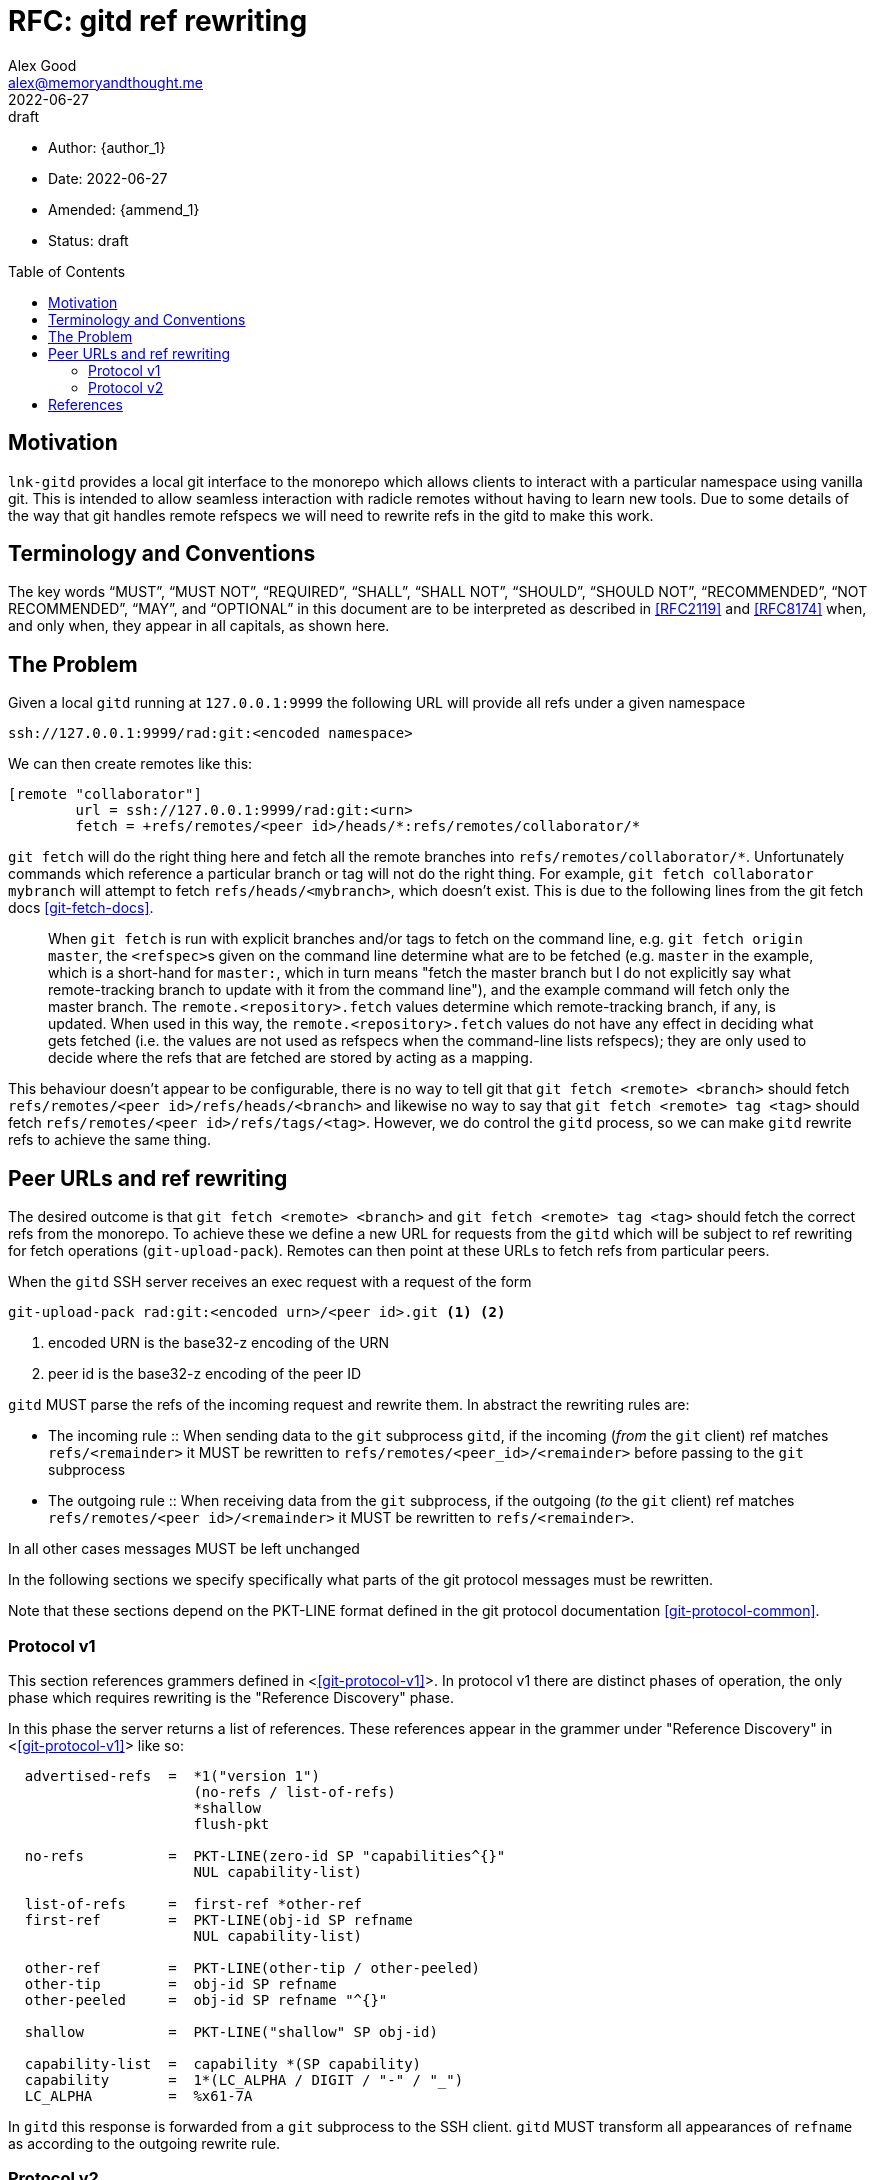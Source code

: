 = RFC: gitd ref rewriting
Alex Good <alex@memoryandthought.me>;
+
:revdate: 2022-06-27
:revremark: draft
:toc: preamble
:stem:

* Author: {author_1}
* Date: {revdate}
* Amended: {ammend_1}
* Status: {revremark}

== Motivation

`lnk-gitd` provides a local git interface to the monorepo which allows clients
to interact with a particular namespace using vanilla git. This is intended to
allow seamless interaction with radicle remotes without having to learn new
tools. Due to some details of the way that git handles remote refspecs we will
need to rewrite refs in the gitd to make this work.

== Terminology and Conventions

The key words "`MUST`", "`MUST NOT`", "`REQUIRED`", "`SHALL`", "`SHALL NOT`",
"`SHOULD`", "`SHOULD NOT`", "`RECOMMENDED`", "`NOT RECOMMENDED`", "`MAY`", and
"`OPTIONAL`" in this document are to be interpreted as described in <<RFC2119>>
and <<RFC8174>> when, and only when, they appear in all capitals, as shown here.

== The Problem

Given a local `gitd` running at `127.0.0.1:9999` the following URL will provide
all refs under a given namespace

[source]
----
ssh://127.0.0.1:9999/rad:git:<encoded namespace>
----

We can then create remotes like this:

[source]
----
[remote "collaborator"]
	url = ssh://127.0.0.1:9999/rad:git:<urn>
	fetch = +refs/remotes/<peer id>/heads/*:refs/remotes/collaborator/*
----

`git fetch` will do the right thing here and fetch all the remote branches into
`refs/remotes/collaborator/*`. Unfortunately commands which reference a
particular branch or tag will not do the right thing. For example, `git fetch
collaborator mybranch` will attempt to fetch `refs/heads/<mybranch>`, which
doesn't exist. This is due to the following lines from the git fetch docs
<<git-fetch-docs>>.

[quote]
When `git fetch` is run with explicit branches and/or tags to fetch on the
command line, e.g. `git fetch origin master`, the ``<refspec>``s given on the
command line determine what are to be fetched (e.g. `master` in the example,
which is a short-hand for `master:`, which in turn means "fetch the master
branch but I do not explicitly say what remote-tracking branch to update with it
from the command line"), and the example command will fetch only the master
branch. The `remote.<repository>.fetch` values determine which remote-tracking
branch, if any, is updated. When used in this way, the
`remote.<repository>.fetch` values do not have any effect in deciding what gets
fetched (i.e. the values are not used as refspecs when the command-line lists
refspecs); they are only used to decide where the refs that are fetched are
stored by acting as a mapping.

This behaviour doesn't appear to be configurable, there is no way to tell git
that `git fetch <remote> <branch>` should fetch `refs/remotes/<peer
id>/refs/heads/<branch>` and likewise no way to say that `git fetch <remote> tag
<tag>` should fetch `refs/remotes/<peer id>/refs/tags/<tag>`. However, we do
control the `gitd` process, so we can make `gitd` rewrite refs to achieve the
same thing.

== Peer URLs and ref rewriting

The desired outcome is that `git fetch <remote> <branch>` and `git fetch
<remote> tag <tag>` should fetch the correct refs from the monorepo. To achieve
these we define a new URL for requests from the `gitd` which will be subject to
ref rewriting for fetch operations (`git-upload-pack`). Remotes can then point
at these URLs to fetch refs from particular peers.

When the `gitd` SSH server receives an exec request with a request of the form

[source]
----
git-upload-pack rad:git:<encoded urn>/<peer id>.git <1> <2>
----
<1> encoded URN is the base32-z encoding of the URN
<2> peer id is the base32-z encoding of the peer ID

`gitd` MUST parse the refs of the incoming request and rewrite them. In abstract
the rewriting rules are:

* The incoming rule :: When sending data to the `git` subprocess `gitd`, if the
  incoming (_from_ the `git` client) ref matches `refs/<remainder>` it MUST be
  rewritten to `refs/remotes/<peer_id>/<remainder>` before passing to the `git`
  subprocess
* The outgoing rule :: When receiving data from the `git` subprocess, if the
  outgoing (_to_ the `git` client) ref matches `refs/remotes/<peer
  id>/<remainder>` it MUST be rewritten to `refs/<remainder>`.

In all other cases messages MUST be left unchanged

In the following sections we specify specifically what parts of the git protocol
messages must be rewritten.

Note that these sections depend on the PKT-LINE format defined in the git
protocol documentation <<git-protocol-common>>.


=== Protocol v1

This section references grammers defined in <<<git-protocol-v1>>>. In protocol
v1 there are distinct phases of operation, the only phase which requires
rewriting is the "Reference Discovery" phase.

In this phase the server returns a list of references. These references appear
in the grammer under "Reference Discovery" in <<<git-protocol-v1>>> like so:

[source]
----
  advertised-refs  =  *1("version 1")
		      (no-refs / list-of-refs)
		      *shallow
		      flush-pkt

  no-refs          =  PKT-LINE(zero-id SP "capabilities^{}"
		      NUL capability-list)

  list-of-refs     =  first-ref *other-ref
  first-ref        =  PKT-LINE(obj-id SP refname
		      NUL capability-list)

  other-ref        =  PKT-LINE(other-tip / other-peeled)
  other-tip        =  obj-id SP refname
  other-peeled     =  obj-id SP refname "^{}"

  shallow          =  PKT-LINE("shallow" SP obj-id)

  capability-list  =  capability *(SP capability)
  capability       =  1*(LC_ALPHA / DIGIT / "-" / "_")
  LC_ALPHA         =  %x61-7A
----

In `gitd` this response is forwarded from a `git` subprocess to the SSH client.
`gitd` MUST transform all appearances of `refname` as according to the outgoing
rewrite rule.


=== Protocol v2

Protocol v2 is defined in <<<git-protocol-v2>>>. Protocol v2 is defined in terms
of commands. The two commands we are concerned with are `ls-refs`,  and `fetch`.
Each command is formatted like so:

[source]
----
request = empty-request | command-request
empty-request = flush-pkt
command-request = command
    capability-list
    delim-pkt
    command-args
    flush-pkt
command = PKT-LINE("command=" key LF)
command-args = *command-specific-arg
----

==== `ls-refs`

===== Request

`ls-refs` includes zero or more `ref-prefix` argument. Each argument is a
`PKT-LINE` framed message of the form `ref-prefix <prefix>`. When passing this
data through to the `git` subprocess `gitd` MUST rewrite the prefix as according
to the incoming rewrite rule.


===== Response

The response of `ls-refs` is as follows: 

[source]
----
output = *ref
  flush-pkt
obj-id-or-unborn = (obj-id | "unborn")
ref = PKT-LINE(obj-id-or-unborn SP refname *(SP ref-attribute) LF)
ref-attribute = (symref | peeled)
symref = "symref-target:" symref-target
peeled = "peeled:" obj-id
----

`gitd` intercepts this output before sending it back to the SSH client and
transforms it as follows:

For each `ref` line 

* `refname` MUST be transformed according to the outgoing rewritine rules
* If the ref has a `ref-attribute` which is a `symref` then the `symref-target`
  MUST be transformed according to the outgoing rewrite rules

==== `fetch`

Fetch takes the following arguments which must be modified:

* `want-ref <ref>` :: Each `ref` MUST be rewritten according to the incoming
  rewrite rule

The fetch response has several sections, the only section we concern ourselves
with is the `wanted-refs` section which has the form:

[source]
----
wanted-refs = PKT-LINE("wanted-refs" LF)
*PKT-LINE(wanted-ref LF)
wanted-ref = obj-id SP refname
----

Here we rewrite `refname` using the outgoing rewrite rule.


[bibliography]
== References

* [[[git-fetch-docs]]] https://git-scm.com/docs/git-fetch#_configured_remote_tracking_branches
* [[[RFC2119]]] https://www.rfc-editor.org/rfc/rfc2119>
* [[[RFC8174]]] https://www.rfc-editor.org/rfc/rfc8174>>
* [[[git-protocol-v1]]] https://git-scm.com/docs/pack-protocol
* [[[git-protocol-common]]] https://git-scm.com/docs/protocol-common
* [[[git-protocol-v2]]] https://www.git-scm.com/docs/protocol-v2
